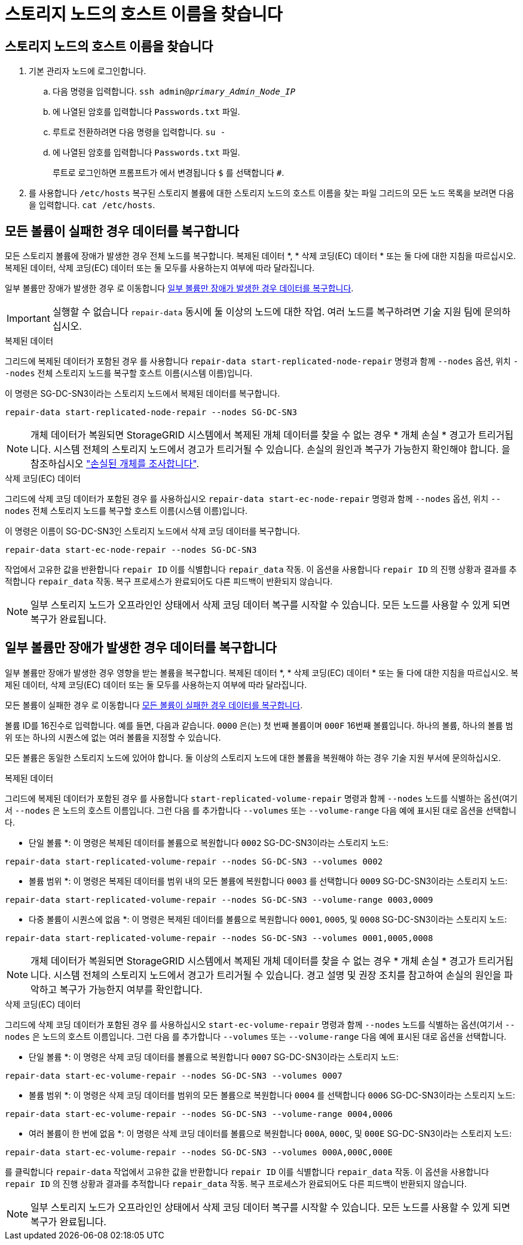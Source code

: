 = 스토리지 노드의 호스트 이름을 찾습니다
:allow-uri-read: 




== 스토리지 노드의 호스트 이름을 찾습니다

. 기본 관리자 노드에 로그인합니다.
+
.. 다음 명령을 입력합니다. `ssh admin@_primary_Admin_Node_IP_`
.. 에 나열된 암호를 입력합니다 `Passwords.txt` 파일.
.. 루트로 전환하려면 다음 명령을 입력합니다. `su -`
.. 에 나열된 암호를 입력합니다 `Passwords.txt` 파일.
+
루트로 로그인하면 프롬프트가 에서 변경됩니다 `$` 를 선택합니다 `#`.



. 를 사용합니다 `/etc/hosts` 복구된 스토리지 볼륨에 대한 스토리지 노드의 호스트 이름을 찾는 파일 그리드의 모든 노드 목록을 보려면 다음을 입력합니다. `cat /etc/hosts`.




== 모든 볼륨이 실패한 경우 데이터를 복구합니다

모든 스토리지 볼륨에 장애가 발생한 경우 전체 노드를 복구합니다. 복제된 데이터 *, * 삭제 코딩(EC) 데이터 * 또는 둘 다에 대한 지침을 따르십시오. 복제된 데이터, 삭제 코딩(EC) 데이터 또는 둘 모두를 사용하는지 여부에 따라 달라집니다.

일부 볼륨만 장애가 발생한 경우 로 이동합니다 <<일부 볼륨만 장애가 발생한 경우 데이터를 복구합니다>>.


IMPORTANT: 실행할 수 없습니다 `repair-data` 동시에 둘 이상의 노드에 대한 작업. 여러 노드를 복구하려면 기술 지원 팀에 문의하십시오.

[role="tabbed-block"]
====
.복제된 데이터
--
그리드에 복제된 데이터가 포함된 경우 를 사용합니다 `repair-data start-replicated-node-repair` 명령과 함께 `--nodes` 옵션, 위치 `--nodes` 전체 스토리지 노드를 복구할 호스트 이름(시스템 이름)입니다.

이 명령은 SG-DC-SN3이라는 스토리지 노드에서 복제된 데이터를 복구합니다.

`repair-data start-replicated-node-repair --nodes SG-DC-SN3`


NOTE: 개체 데이터가 복원되면 StorageGRID 시스템에서 복제된 개체 데이터를 찾을 수 없는 경우 * 개체 손실 * 경고가 트리거됩니다. 시스템 전체의 스토리지 노드에서 경고가 트리거될 수 있습니다. 손실의 원인과 복구가 가능한지 확인해야 합니다. 을 참조하십시오 link:../troubleshoot/investigating-lost-objects.html["손실된 개체를 조사합니다"].

--
.삭제 코딩(EC) 데이터
--
그리드에 삭제 코딩 데이터가 포함된 경우 를 사용하십시오 `repair-data start-ec-node-repair` 명령과 함께 `--nodes` 옵션, 위치 `--nodes` 전체 스토리지 노드를 복구할 호스트 이름(시스템 이름)입니다.

이 명령은 이름이 SG-DC-SN3인 스토리지 노드에서 삭제 코딩 데이터를 복구합니다.

`repair-data start-ec-node-repair --nodes SG-DC-SN3`

작업에서 고유한 값을 반환합니다 `repair ID` 이를 식별합니다 `repair_data` 작동. 이 옵션을 사용합니다 `repair ID` 의 진행 상황과 결과를 추적합니다 `repair_data` 작동. 복구 프로세스가 완료되어도 다른 피드백이 반환되지 않습니다.


NOTE: 일부 스토리지 노드가 오프라인인 상태에서 삭제 코딩 데이터 복구를 시작할 수 있습니다. 모든 노드를 사용할 수 있게 되면 복구가 완료됩니다.

--
====


== 일부 볼륨만 장애가 발생한 경우 데이터를 복구합니다

일부 볼륨만 장애가 발생한 경우 영향을 받는 볼륨을 복구합니다. 복제된 데이터 *, * 삭제 코딩(EC) 데이터 * 또는 둘 다에 대한 지침을 따르십시오. 복제된 데이터, 삭제 코딩(EC) 데이터 또는 둘 모두를 사용하는지 여부에 따라 달라집니다.

모든 볼륨이 실패한 경우 로 이동합니다 <<모든 볼륨이 실패한 경우 데이터를 복구합니다>>.

볼륨 ID를 16진수로 입력합니다. 예를 들면, 다음과 같습니다. `0000` 은(는) 첫 번째 볼륨이며 `000F` 16번째 볼륨입니다. 하나의 볼륨, 하나의 볼륨 범위 또는 하나의 시퀀스에 없는 여러 볼륨을 지정할 수 있습니다.

모든 볼륨은 동일한 스토리지 노드에 있어야 합니다. 둘 이상의 스토리지 노드에 대한 볼륨을 복원해야 하는 경우 기술 지원 부서에 문의하십시오.

[role="tabbed-block"]
====
.복제된 데이터
--
그리드에 복제된 데이터가 포함된 경우 를 사용합니다 `start-replicated-volume-repair` 명령과 함께 `--nodes` 노드를 식별하는 옵션(여기서 `--nodes` 은 노드의 호스트 이름입니다. 그런 다음 를 추가합니다 `--volumes` 또는 `--volume-range` 다음 예에 표시된 대로 옵션을 선택합니다.

* 단일 볼륨 *: 이 명령은 복제된 데이터를 볼륨으로 복원합니다 `0002` SG-DC-SN3이라는 스토리지 노드:

`repair-data start-replicated-volume-repair --nodes SG-DC-SN3 --volumes 0002`

* 볼륨 범위 *: 이 명령은 복제된 데이터를 범위 내의 모든 볼륨에 복원합니다 `0003` 를 선택합니다 `0009` SG-DC-SN3이라는 스토리지 노드:

`repair-data start-replicated-volume-repair --nodes SG-DC-SN3 --volume-range 0003,0009`

* 다중 볼륨이 시퀀스에 없음 *: 이 명령은 복제된 데이터를 볼륨으로 복원합니다 `0001`, `0005`, 및 `0008` SG-DC-SN3이라는 스토리지 노드:

`repair-data start-replicated-volume-repair --nodes SG-DC-SN3 --volumes 0001,0005,0008`


NOTE: 개체 데이터가 복원되면 StorageGRID 시스템에서 복제된 개체 데이터를 찾을 수 없는 경우 * 개체 손실 * 경고가 트리거됩니다. 시스템 전체의 스토리지 노드에서 경고가 트리거될 수 있습니다. 경고 설명 및 권장 조치를 참고하여 손실의 원인을 파악하고 복구가 가능한지 여부를 확인합니다.

--
.삭제 코딩(EC) 데이터
--
그리드에 삭제 코딩 데이터가 포함된 경우 를 사용하십시오 `start-ec-volume-repair` 명령과 함께 `--nodes` 노드를 식별하는 옵션(여기서 `--nodes` 은 노드의 호스트 이름입니다. 그런 다음 를 추가합니다 `--volumes` 또는 `--volume-range` 다음 예에 표시된 대로 옵션을 선택합니다.

* 단일 볼륨 *: 이 명령은 삭제 코딩 데이터를 볼륨으로 복원합니다 `0007` SG-DC-SN3이라는 스토리지 노드:

`repair-data start-ec-volume-repair --nodes SG-DC-SN3 --volumes 0007`

* 볼륨 범위 *: 이 명령은 삭제 코딩 데이터를 범위의 모든 볼륨으로 복원합니다 `0004` 를 선택합니다 `0006` SG-DC-SN3이라는 스토리지 노드:

`repair-data start-ec-volume-repair --nodes SG-DC-SN3 --volume-range 0004,0006`

* 여러 볼륨이 한 번에 없음 *: 이 명령은 삭제 코딩 데이터를 볼륨으로 복원합니다 `000A`, `000C`, 및 `000E` SG-DC-SN3이라는 스토리지 노드:

`repair-data start-ec-volume-repair --nodes SG-DC-SN3 --volumes 000A,000C,000E`

를 클릭합니다 `repair-data` 작업에서 고유한 값을 반환합니다 `repair ID` 이를 식별합니다 `repair_data` 작동. 이 옵션을 사용합니다 `repair ID` 의 진행 상황과 결과를 추적합니다 `repair_data` 작동. 복구 프로세스가 완료되어도 다른 피드백이 반환되지 않습니다.


NOTE: 일부 스토리지 노드가 오프라인인 상태에서 삭제 코딩 데이터 복구를 시작할 수 있습니다. 모든 노드를 사용할 수 있게 되면 복구가 완료됩니다.

--
====